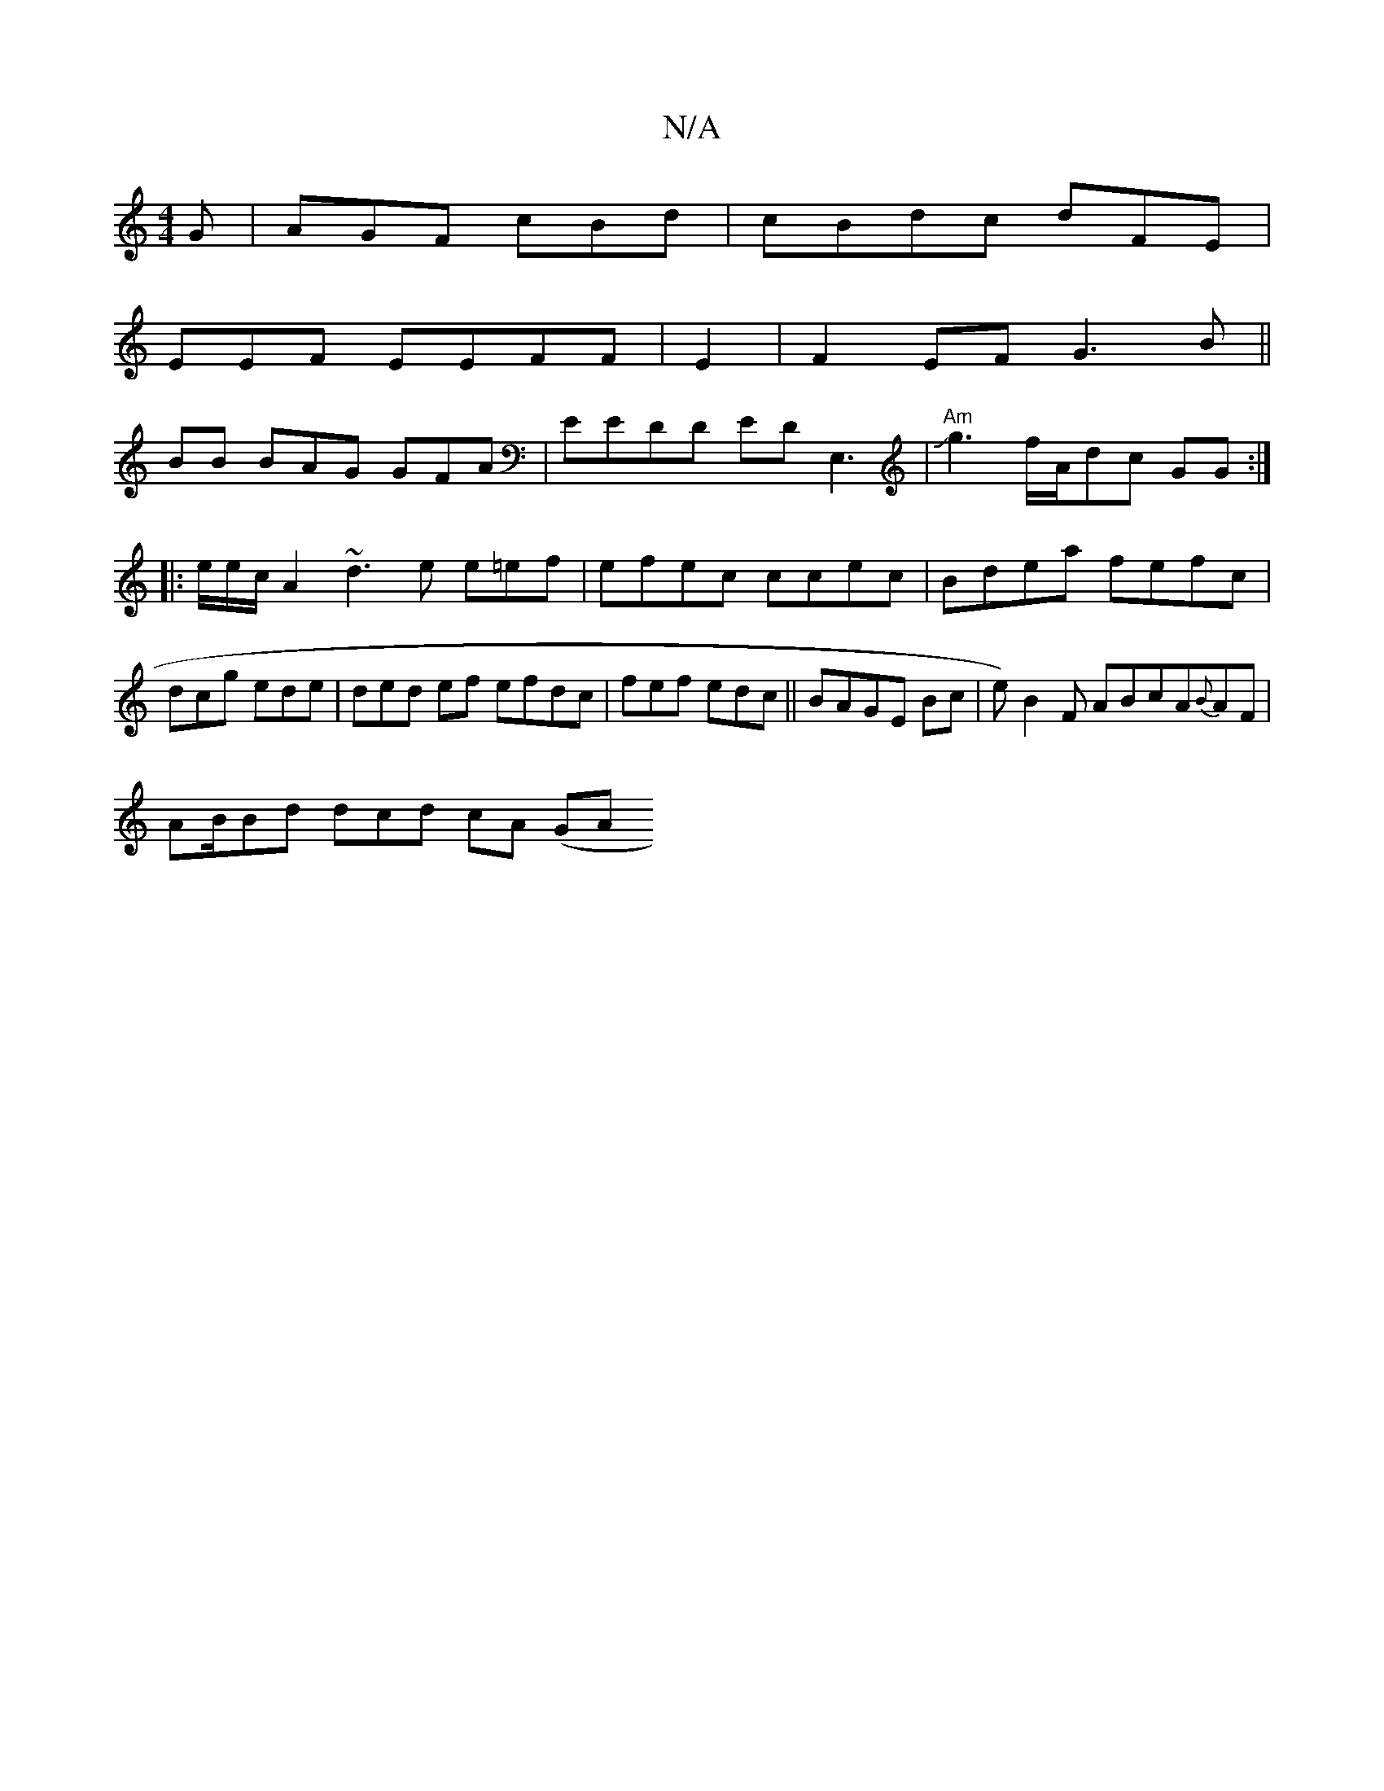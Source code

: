X:1
T:N/A
M:4/4
R:N/A
K:Cmajor
G|AGF cBd|cBdc dFE|
EEF EEFF|E2|F2EF G3B||
BB BAG GFA| EEDD EDE,3|"Am"Jg3f/A/dc GG:|
|:e/e/c/2A2~d3e e=ef|efec ccec|Bdea fefc|dcg ede|ded ef efdc | fef edc|| BAGE Bc|e)B2F ABcA{B}AF|
AB/Bd dcd cA (GA 